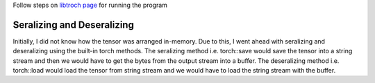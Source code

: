 Follow steps on `libtroch page <https://pytorch.org/cppdocs/installing.html>`_ for running the program

Seralizing and Deseralizing
============================

Initially, I did not know how the tensor was arranged in-memory.
Due to this, I went ahead with seralizing and deseralizing using the built-in torch methods.
The seralizing method i.e. torch::save would save the tensor into a string stream and then we would have to get the bytes from the output stream into a buffer.
The deseralizing method i.e. torch::load would load the tensor from string stream and we would have to load the string stream with the buffer.